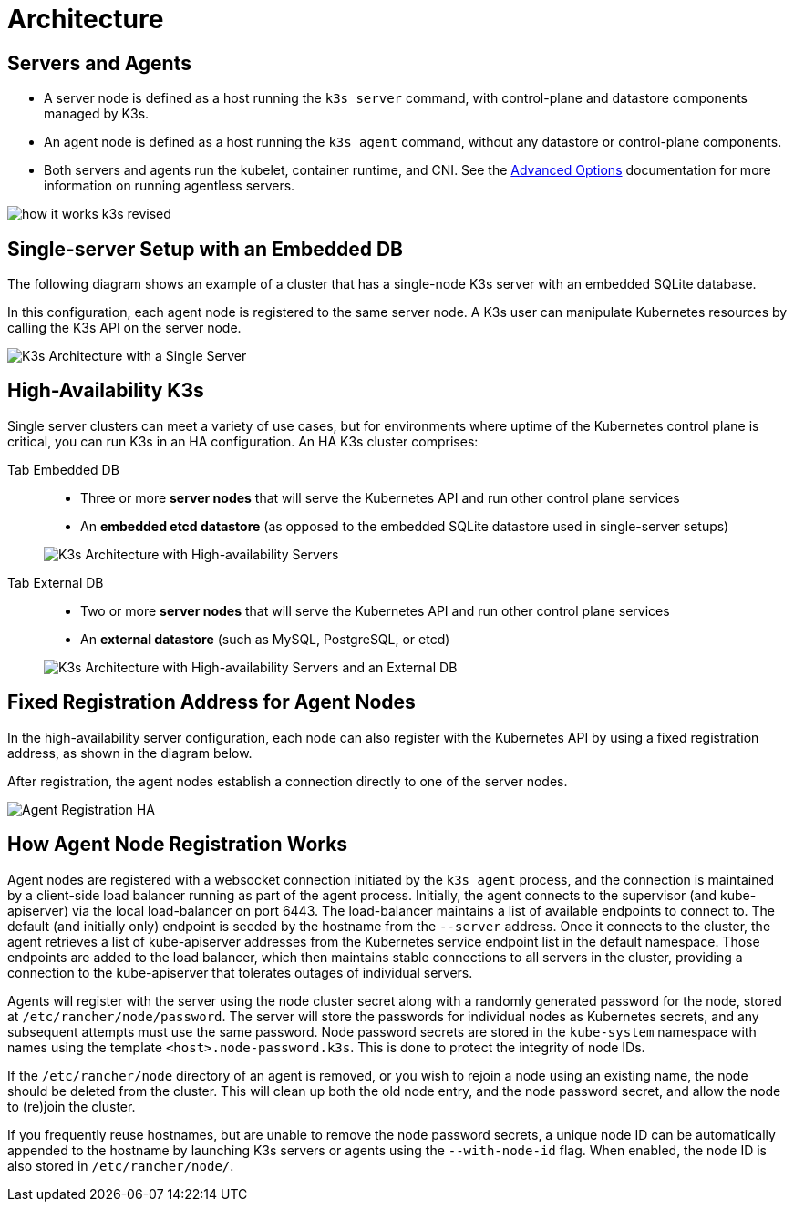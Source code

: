 = Architecture

== Servers and Agents

* A server node is defined as a host running the `k3s server` command, with control-plane and datastore components managed by K3s.
* An agent node is defined as a host running the `k3s agent` command, without any datastore or control-plane components.
* Both servers and agents run the kubelet, container runtime, and CNI. See the link:./advanced.adoc#running-agentless-servers-experimental[Advanced Options] documentation for more information on running agentless servers.

image:how-it-works-k3s-revised.svg[]

== Single-server Setup with an Embedded DB

The following diagram shows an example of a cluster that has a single-node K3s server with an embedded SQLite database.

In this configuration, each agent node is registered to the same server node. A K3s user can manipulate Kubernetes resources by calling the K3s API on the server node.

image:k3s-architecture-single-server.svg[K3s Architecture with a Single Server]

== High-Availability K3s

Single server clusters can meet a variety of use cases, but for environments where uptime of the Kubernetes control plane is critical, you can run K3s in an HA configuration. An HA K3s cluster comprises:

[tabs]
======
Tab Embedded DB::
+
--
* Three or more *server nodes* that will serve the Kubernetes API and run other control plane services
* An *embedded etcd datastore* (as opposed to the embedded SQLite datastore used in single-server setups)

image:k3s-architecture-ha-embedded.svg[K3s Architecture with High-availability Servers]
--

Tab External DB::
+
--
* Two or more *server nodes* that will serve the Kubernetes API and run other control plane services
* An *external datastore* (such as MySQL, PostgreSQL, or etcd)

image:k3s-architecture-ha-external.svg[K3s Architecture with High-availability Servers and an External DB]
--
======

== Fixed Registration Address for Agent Nodes

In the high-availability server configuration, each node can also register with the Kubernetes API by using a fixed registration address, as shown in the diagram below.

After registration, the agent nodes establish a connection directly to one of the server nodes.

image:k3s-production-setup.svg[Agent Registration HA]

== How Agent Node Registration Works

Agent nodes are registered with a websocket connection initiated by the `k3s agent` process, and the connection is maintained by a client-side load balancer running as part of the agent process. Initially, the agent connects to the supervisor (and kube-apiserver) via the local load-balancer on port 6443. The load-balancer maintains a list of available endpoints to connect to. The default (and initially only) endpoint is seeded by the hostname from the `--server` address. Once it connects to the cluster, the agent retrieves a list of kube-apiserver addresses from the Kubernetes service endpoint list in the default namespace. Those endpoints are added to the load balancer, which then maintains stable connections to all servers in the cluster, providing a connection to the kube-apiserver that tolerates outages of individual servers.

Agents will register with the server using the node cluster secret along with a randomly generated password for the node, stored at `/etc/rancher/node/password`. The server will store the passwords for individual nodes as Kubernetes secrets, and any subsequent attempts must use the same password. Node password secrets are stored in the `kube-system` namespace with names using the template `<host>.node-password.k3s`. This is done to protect the integrity of node IDs.

If the `/etc/rancher/node` directory of an agent is removed, or you wish to rejoin a node using an existing name, the node should be deleted from the cluster. This will clean up both the old node entry, and the node password secret, and allow the node to (re)join the cluster.

If you frequently reuse hostnames, but are unable to remove the node password secrets, a unique node ID can be automatically appended to the hostname by launching K3s servers or agents using the `--with-node-id` flag. When enabled, the node ID is also stored in `/etc/rancher/node/`.
